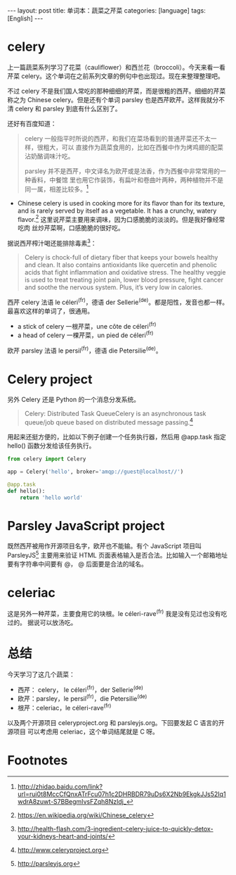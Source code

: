 #+BEGIN_HTML
---
layout: post
title: 单词本：蔬菜之芹菜
categories: [language]
tags: [English]
---
#+END_HTML

* celery

上一篇蔬菜系列学习了花菜（cauliflower）和西兰花（broccoli）。今天来看一看芹菜
celery。这个单词在之前系列文章的例句中也出现过。现在来整理整理吧。

不过 celery 不是我们国人常吃的那种细细的芹菜，而是很粗的西芹。细细的芹菜称之为
Chinese celery。但是还有个单词 parsley 也是西芹欧芹。这样我就分不清 celery 和
parsley 到底有什么区别了。

还好有百度知道：
#+BEGIN_QUOTE
celery 一般指平时所说的西芹，和我们在菜场看到的普通芹菜还不太一样，很粗大，可以
直接作为蔬菜食用的，比如在西餐中作为烤鸡翅的配菜沾奶酪调味汁吃。

parsley 并不是西芹，中文译名为欧芹或是法香，作为西餐中非常常用的一种香料，中餐馆
里也用它作装饰，有扁叶和卷曲叶两种，两种植物并不是同一属，相差比较多。[fn:1]
#+END_QUOTE

- Chinese celery is used in cooking more for its flavor than for its texture,
  and is rarely served by itself as a vegetable. It has a crunchy, watery
  flavor.[fn:2] 这里说芹菜主要用来调味，因为口感脆脆的淡淡的。但是我好像经常吃肉
  丝炒芹菜啊，口感脆脆的很好吃。

据说西芹榨汁喝还能排除毒素[fn:3]：
#+BEGIN_QUOTE
Celery is chock-full of dietary fiber that keeps your bowels healthy and
clean. It also contains antioxidants like quercetin and phenolic acids that
fight inflammation and oxidative stress. The healthy veggie is used to treat
treating joint pain, lower blood pressure, fight cancer and soothe the nervous
system. Plus, it’s very low in calories.
#+END_QUOTE

西芹 celery 法语 le céleri^(fr)，德语 der Sellerie^(de)。都是阳性，发音也都一样。
最喜欢这样的单词了，很通用。

- a stick of celery 一根芹菜，une côte de céleri^(fr)
- a head of celery 一棵芹菜，un pied de céleri^(fr)

欧芹 parsley 法语 le persil^(fr)，德语 die Petersilie^(de)。

* Celery project

另外 Celery 还是 Python 的一个消息分发系统。

#+BEGIN_QUOTE
Celery: Distributed Task QueueCelery is an asynchronous task queue/job queue
based on distributed message passing.[fn:4]
#+END_QUOTE

用起来还挺方便的，比如以下例子创建一个任务执行器，然后用 @app.task 指定 hello()
函数分发给该任务执行。

#+BEGIN_SRC python
from celery import Celery

app = Celery('hello', broker='amqp://guest@localhost//')

@app.task
def hello():
    return 'hello world'
#+END_SRC

* Parsley JavaScript project

既然西芹被用作开源项目名字，欧芹也不能输。有个 JavaScript 项目叫 ParsleyJS[fn:5]
主要用来验证 HTML 页面表格输入是否合法。比如输入一个邮箱地址要有字符串中间要有 @，
@ 后面要是合法的域名。

* celeriac

这是另外一种芹菜，主要食用它的块根。le céleri-rave^(fr) 我是没有见过也没有吃过的。
据说可以放汤吃。

* 总结

今天学习了这几个蔬菜：
- 西芹： celery， le céleri^(fr)，der Sellerie^(de)
- 欧芹：parsley，le persil^(fr)，die Petersilie^(de)
- 根芹：celeriac，le céleri-rave^(fr)

以及两个开源项目 celeryproject.org 和 parsleyjs.org。下回要发起 C 语言的开源项目
可以考虑用 celeriac，这个单词结尾就是 C 呀。

* Footnotes

[fn:1] http://zhidao.baidu.com/link?url=rui0t8MccCfQnxATrFcu07h1c2DHRBDR79uDs6X2Nb9EkgkJJs52Iq1wdrA8zuwt-S7BBegmIvsFZqh8Nzldj_

[fn:2] https://en.wikipedia.org/wiki/Chinese_celery

[fn:3] http://health-flash.com/3-ingredient-celery-juice-to-quickly-detox-your-kidneys-heart-and-joints/

[fn:4] http://www.celeryproject.org

[fn:5] http://parsleyjs.org
